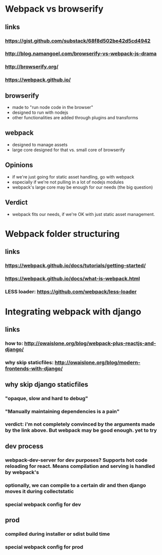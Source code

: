 * Webpack vs browserify
** links
*** https://gist.github.com/substack/68f8d502be42d5cd4942
*** http://blog.namangoel.com/browserify-vs-webpack-js-drama
*** http://browserify.org/
*** https://webpack.github.io/
** browserify
- made to "run node code in the browser"
- designed to run with nodejs
- other functionalities are added through plugins and transforms
** webpack
- designed to manage assets
- large core designed for that vs. small core of browserify
** Opinions
- if we're just going for static asset handling, go with webpack
- especially if we're not pulling in a lot of nodejs modules
- webpack's large core may be enough for our needs (the big question)
** Verdict
- webpack fits our needs, if we're OK with just static asset management.
* Webpack folder structuring
** links
*** https://webpack.github.io/docs/tutorials/getting-started/
*** https://webpack.github.io/docs/what-is-webpack.html
*** LESS loader: https://github.com/webpack/less-loader
* Integrating webpack with django
** links
*** how to: http://owaislone.org/blog/webpack-plus-reactjs-and-django/
*** why skip staticfiles: http://owaislone.org/blog/modern-frontends-with-django/
** why skip django staticfiles
*** "opaque, slow and hard to debug"
*** "Manually maintaining dependencies is a pain"
*** verdict: i'm not completely convinced by the arguments made by the link above. But webpack may be good enough. yet to try
** dev process
*** webpack-dev-server for dev purposes? Supports hot code reloading for react. Means compilation and serving is handled by webpack's
*** optionally, we can compile to a certain dir and then django moves it during collectstatic
*** special webpack config for dev
** prod
*** compiled during installer or sdist build time
*** special webpack config for prod




